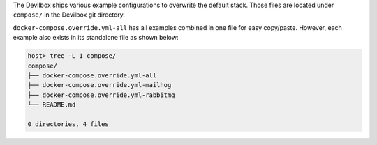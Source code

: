 The Devilbox ships various example configurations to overwrite the default stack. Those files are
located under ``compose/`` in the Devilbox git directory.

``docker-compose.override.yml-all`` has all examples combined in one file for easy copy/paste.
However, each example also exists in its standalone file as shown below:

.. code-block:: bash

   host> tree -L 1 compose/
   compose/
   ├── docker-compose.override.yml-all
   ├── docker-compose.override.yml-mailhog
   ├── docker-compose.override.yml-rabbitmq
   └── README.md

   0 directories, 4 files

.. seealso:: :ref:`custom_container_enable_all_additional_container`
